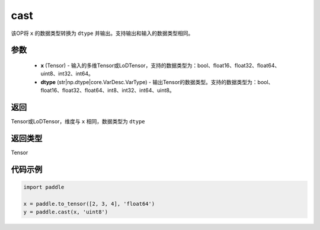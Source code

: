 .. _cn_api_fluid_layers_cast:

cast
-------------------------------

.. py:function:: paddle.cast(x,dtype)




该OP将 ``x`` 的数据类型转换为 ``dtype`` 并输出。支持输出和输入的数据类型相同。

参数
::::::::::::

    - **x** (Tensor) - 输入的多维Tensor或LoDTensor，支持的数据类型为：bool、float16、float32、float64、uint8、int32、int64。
    - **dtype** (str|np.dtype|core.VarDesc.VarType) - 输出Tensor的数据类型。支持的数据类型为：bool、float16、float32、float64、int8、int32、int64、uint8。

返回
::::::::::::
Tensor或LoDTensor，维度与 ``x`` 相同，数据类型为 ``dtype``

返回类型
::::::::::::
Tensor

代码示例
::::::::::::

.. code-block:: python

  import paddle

  x = paddle.to_tensor([2, 3, 4], 'float64')
  y = paddle.cast(x, 'uint8')
